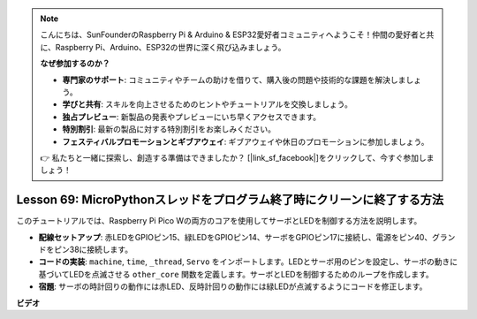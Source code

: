.. note::

    こんにちは、SunFounderのRaspberry Pi & Arduino & ESP32愛好者コミュニティへようこそ！仲間の愛好者と共に、Raspberry Pi、Arduino、ESP32の世界に深く飛び込みましょう。

    **なぜ参加するのか？**

    - **専門家のサポート**: コミュニティやチームの助けを借りて、購入後の問題や技術的な課題を解決しましょう。
    - **学びと共有**: スキルを向上させるためのヒントやチュートリアルを交換しましょう。
    - **独占プレビュー**: 新製品の発表やプレビューにいち早くアクセスできます。
    - **特別割引**: 最新の製品に対する特別割引をお楽しみください。
    - **フェスティバルプロモーションとギブアウェイ**: ギブアウェイや休日のプロモーションに参加しましょう。

    👉 私たちと一緒に探索し、創造する準備はできましたか？ [|link_sf_facebook|]をクリックして、今すぐ参加しましょう！

Lesson 69: MicroPythonスレッドをプログラム終了時にクリーンに終了する方法
===================================================================================

このチュートリアルでは、Raspberry Pi Pico Wの両方のコアを使用してサーボとLEDを制御する方法を説明します。

* **配線セットアップ**: 赤LEDをGPIOピン15、緑LEDをGPIOピン14、サーボをGPIOピン17に接続し、電源をピン40、グランドをピン38に接続します。
* **コードの実装**: ``machine``, ``time``, ``_thread``, ``Servo`` をインポートします。LEDとサーボ用のピンを設定し、サーボの動きに基づいてLEDを点滅させる ``other_core`` 関数を定義します。サーボとLEDを制御するためのループを作成します。
* **宿題**: サーボの時計回りの動作には赤LED、反時計回りの動作には緑LEDが点滅するようにコードを修正します。


**ビデオ**

.. raw:: html

    <iframe width="700" height="500" src="https://www.youtube.com/embed/mcXxqx0lZYo?si=tIek_zJ4EMuZ3bC4" title="YouTube video player" frameborder="0" allow="accelerometer; autoplay; clipboard-write; encrypted-media; gyroscope; picture-in-picture; web-share" allowfullscreen></iframe>
